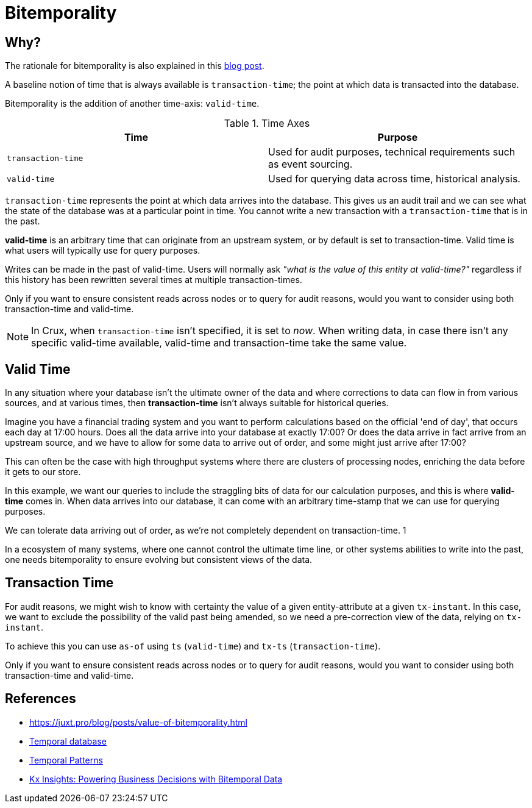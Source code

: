 = Bitemporality

[#bitemp-why]
== Why?

The rationale for bitemporality is also explained in this https://juxt.pro/blog/posts/value-of-bitemporality.html[blog post].

A baseline notion of time that is always available is
`transaction-time`; the point at which data is transacted into the
database.

Bitemporality is the addition of another time-axis: `valid-time`.

.Time Axes
[#table-conversion%header,cols="d,d"]
|===
|Time|Purpose
|`transaction-time`|Used for audit purposes, technical requirements such as event sourcing.
|`valid-time`|Used for querying data across time, historical analysis.
|===

`transaction-time` represents the point at which data arrives into the
database. This gives us an audit trail and we can see what the state
of the database was at a particular point in time. You cannot write a
new transaction with a `transaction-time` that is in the past.

*valid-time* is an arbitrary time that can originate from an upstream
 system, or by default is set to transaction-time. Valid time is
 what users will typically use for query purposes.

****
Writes can be made in the past of valid-time. Users will normally
ask _"what is the value of this entity at valid-time?"_ regardless if
this history has been rewritten several times at multiple
transaction-times.

Only if you want to ensure consistent reads across nodes or to query
for audit reasons, would you want to consider using both
transaction-time and valid-time.
****

NOTE: In Crux, when `transaction-time` isn't specified, it is set to
_now_. When writing data, in case there isn’t any specific valid-time
available, valid-time and transaction-time take the same value.

== Valid Time

In any situation where your database isn't the ultimate owner of the
data and where corrections to data can flow in from various sources,
and at various times, then *transaction-time* isn't always suitable
for historical queries.

Imagine you have a financial trading system and you want to perform
calculations based on the official 'end of day', that occurs each day
at 17:00 hours. Does all the data arrive into your database at exactly
17:00? Or does the data arrive in fact arrive from an upstream source,
and we have to allow for some data to arrive out of order, and some
might just arrive after 17:00?

This can often be the case with high throughput systems where there
are clusters of processing nodes, enriching the data before it gets to
our store.

In this example, we want our queries to include the straggling bits of
data for our calculation purposes, and this is where *valid-time*
comes in. When data arrives into our database, it can come with an
arbitrary time-stamp that we can use for querying purposes.

We can tolerate data arriving out of order, as we're not completely
dependent on transaction-time.
1
****
In a ecosystem of many systems, where one cannot control
the ultimate time line, or other systems abilities to write into the
past, one needs bitemporality to ensure evolving but consistent views
of the data.
****

== Transaction Time

For audit reasons, we might wish to know with certainty the value of a
given entity-attribute at a given `tx-instant`. In this case, we want to
exclude the possibility of the valid past being amended, so we need a
pre-correction view of the data, relying on `tx-instant`.

To achieve this you can use `as-of` using `ts` (`valid-time`) and `tx-ts`
(`transaction-time`).

****
Only if you want to ensure consistent reads across nodes or to query
for audit reasons, would you want to consider using both
transaction-time and valid-time.
****

== References

* https://juxt.pro/blog/posts/value-of-bitemporality.html
* https://en.wikipedia.org/wiki/Temporal_database[Temporal database]
* https://martinfowler.com/eaaDev/timeNarrative.html[Temporal Patterns]
* https://kx.com/blog/kx-insights-powering-business-decisions-bitemporal-data/[Kx Insights: Powering Business Decisions with Bitemporal Data]
